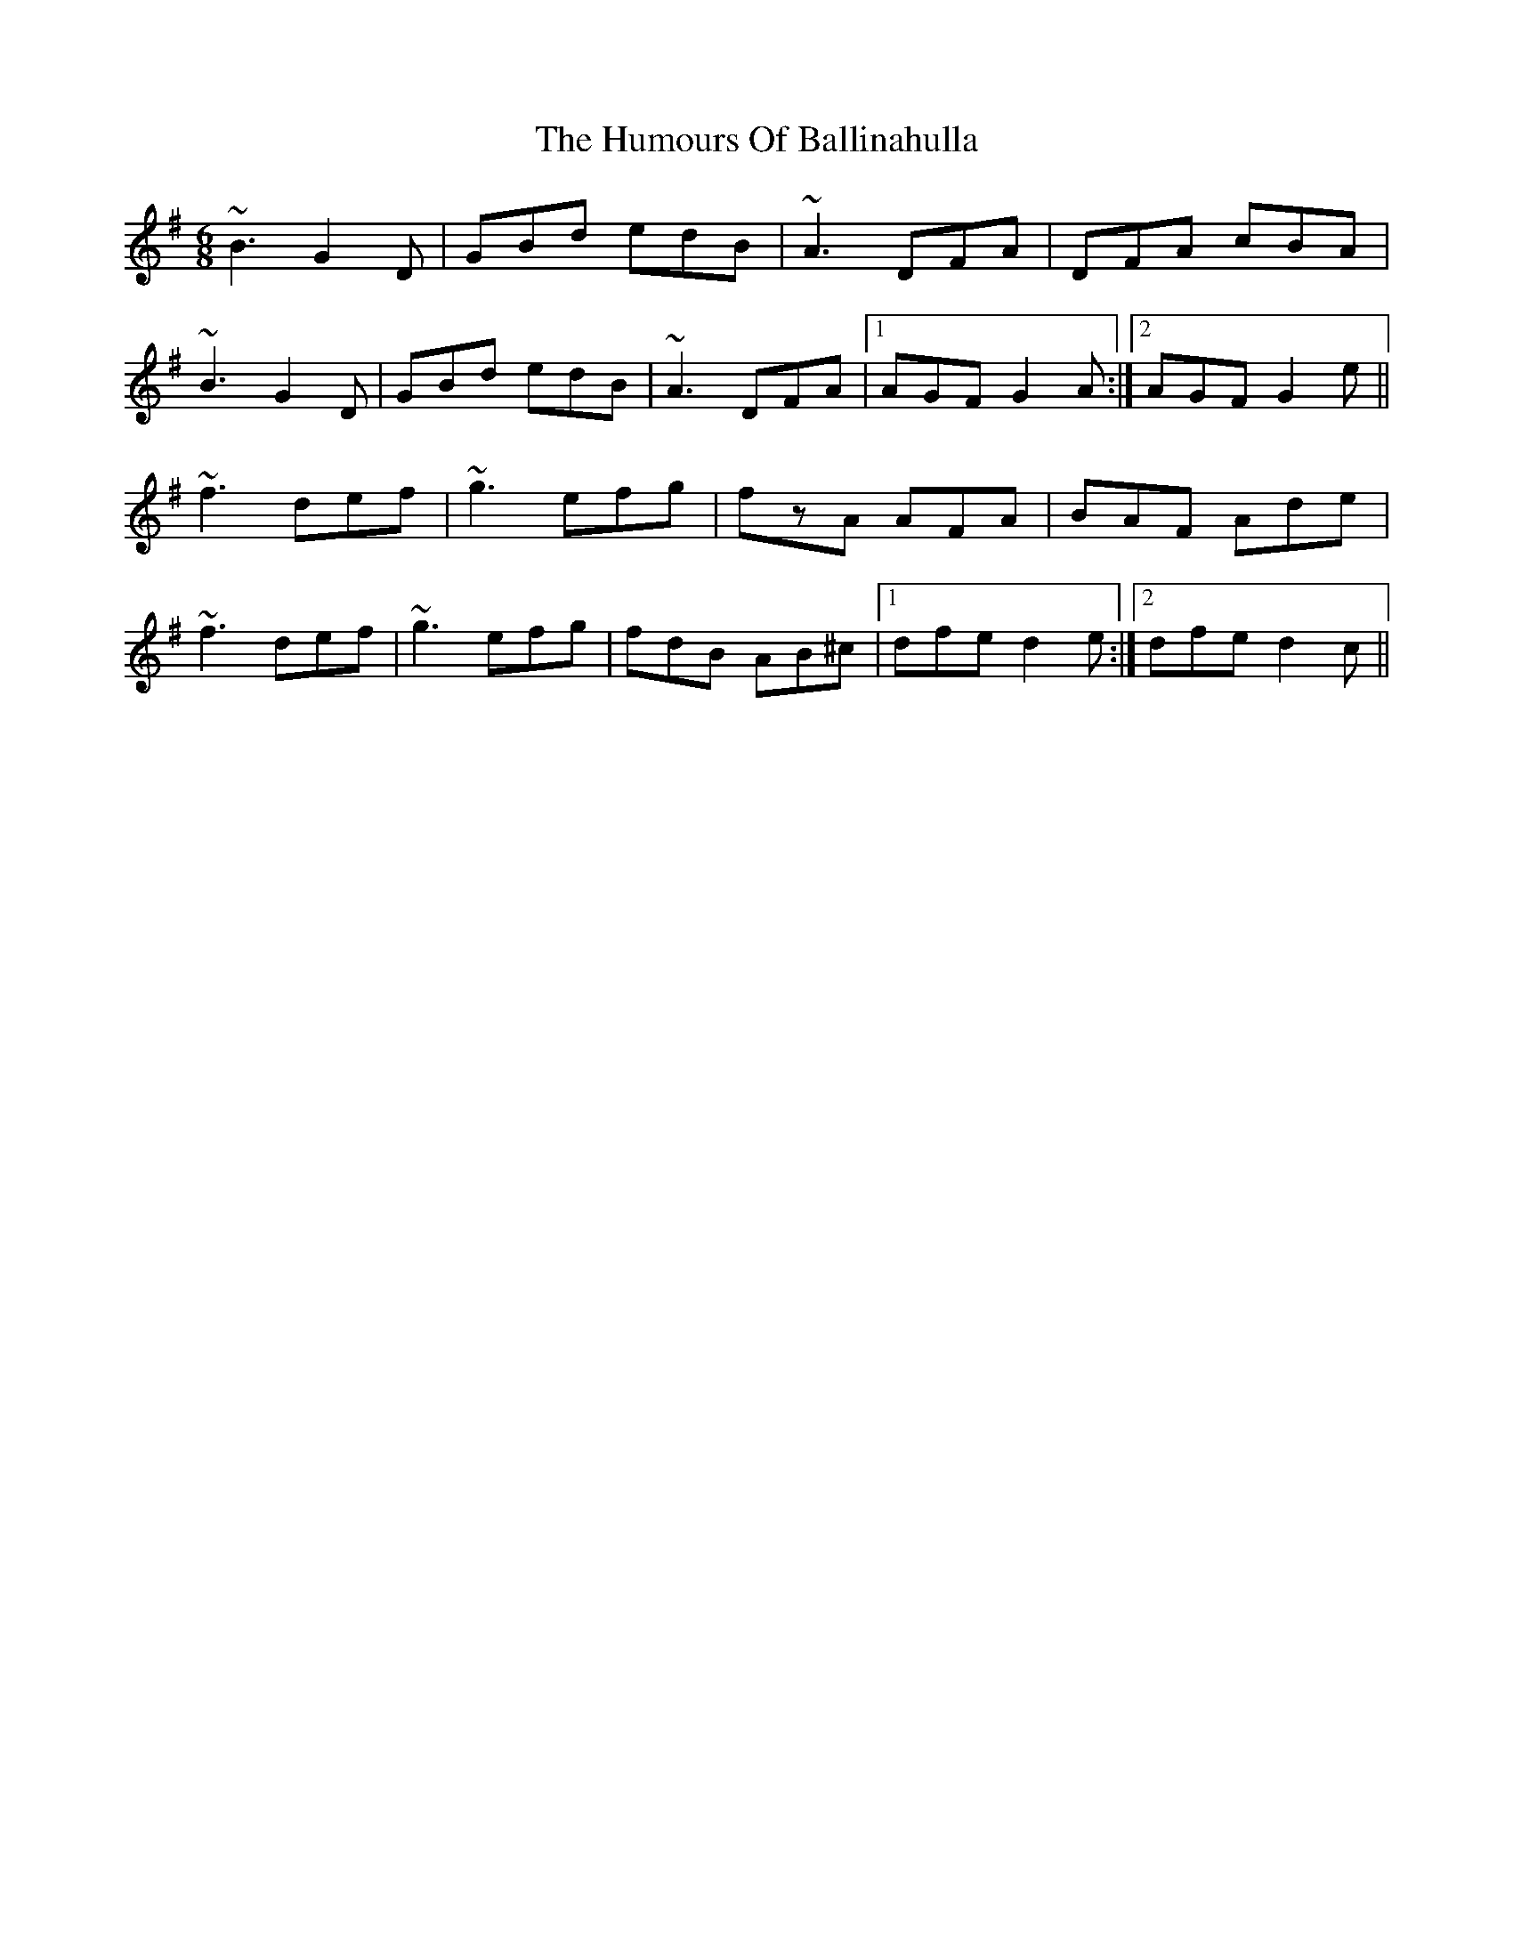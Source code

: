 X: 18060
T: Humours Of Ballinahulla, The
R: jig
M: 6/8
K: Gmajor
~B3 G2D|GBd edB|~A3 DFA|DFA cBA|
~B3 G2D|GBd edB|~A3 DFA|1 AGF G2A:|2 AGF G2e||
~f3 def|~g3 efg|fzA AFA|BAF Ade|
~f3 def|~g3 efg|fdB AB^c|1 dfe d2e:|2 dfe d2c||


